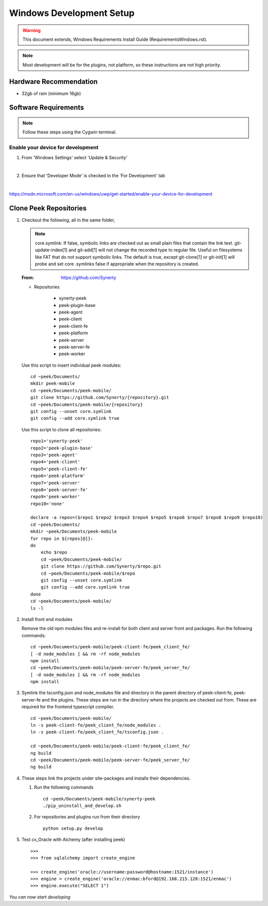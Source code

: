 =========================
Windows Development Setup
=========================

.. WARNING:: This document extends, Windows Requirements Install Guide
    (RequirementsWindows.rst).


.. NOTE:: Most development will be for the plugins, not platform, so these instructions
    are not high priority.


Hardware Recommendation
-----------------------

*  32gb of ram (minimum 16gb)

Software Requirements
---------------------

.. NOTE:: Follow these steps using the Cygwin terminal.

Enable your device for development
``````````````````````````````````

1.  From 'Windows Settings' select 'Update & Security'

    .. image:: windows_development_setup_screenshots/DevMode-UpdateSecurity.jpg

    |

2.  Ensure that 'Developer Mode' is checked in the 'For Development' tab

    .. image:: windows_development_setup_screenshots/DevMode-ForDevelopers.jpg

    |

`<https://msdn.microsoft.com/en-us/windows/uwp/get-started/enable-your-device-for-development>`_

Clone Peek Repositories
-----------------------

1.  Checkout the following, all in the same folder,

    .. NOTE:: core.symlink:  If false, symbolic links are checked out as small plain
        files that contain the link text. git-update-index[1] and git-add[1] will not
        change the recorded type to regular file. Useful on filesystems like FAT that
        do not support symbolic links.  The default is true, except git-clone[1] or
        git-init[1] will probe and set core .symlinks false if appropriate when the
        repository is created.

    :From: `<https://github.com/Synerty>`_

    *  Repositories

        *  synerty-peek

        *  peek-plugin-base

        *  peek-agent

        *  peek-client

        *  peek-client-fe

        *  peek-platform

        *  peek-server

        *  peek-server-fe

        *  peek-worker

    Use this script to insert individual peek modules: ::

            cd ~peek/Documents/
            mkdir peek-mobile
            cd ~peek/Documents/peek-mobile/
            git clone https://github.com/Synerty/{repository}.git
            cd ~peek/Documents/peek-mobile/{repository}
            git config --unset core.symlink
            git config --add core.symlink true

    Use this script to clone all repositories: ::

            repo1='synerty-peek'
            repo2='peek-plugin-base'
            repo3='peek-agent'
            repo4='peek-client'
            repo5='peek-client-fe'
            repo6='peek-platform'
            repo7='peek-server'
            repo8='peek-server-fe'
            repo9='peek-worker'
            repo10='none'

            declare -a repos=($repo1 $repo2 $repo3 $repo4 $repo5 $repo6 $repo7 $repo8 $repo9 $repo10)
            cd ~peek/Documents/
            mkdir ~peek/Documents/peek-mobile
            for repo in ${repos[@]}:
            do
                echo $repo
                cd ~peek/Documents/peek-mobile/
                git clone https://github.com/Synerty/$repo.git
                cd ~peek/Documents/peek-mobile/$repo
                git config --unset core.symlink
                git config --add core.symlink true
            done
            cd ~peek/Documents/peek-mobile/
            ls -l

2.  Install front end modules

    Remove the old npm modules files and re-install for both client and server front
    and packages.  Run the following commands: ::

            cd ~peek/Documents/peek-mobile/peek-client-fe/peek_client_fe/
            [ -d node_modules ] && rm -rf node_modules
            npm install
            cd ~peek/Documents/peek-mobile/peek-server-fe/peek_server_fe/
            [ -d node_modules ] && rm -rf node_modules
            npm install

3.  Symlink the tsconfig.json and node_modules file and directory in the parent
    directory of peek-client-fe, peek-server-fe and the plugins. These steps are run in
    the directory where the projects are checked out from. These are required for the
    frontend typescript compiler. ::

        cd ~peek/Documents/peek-mobile/
        ln -s peek-client-fe/peek_client_fe/node_modules .
        ln -s peek-client-fe/peek_client_fe/tsconfig.json .

        cd ~peek/Documents/peek-mobile/peek-client-fe/peek_client_fe/
        ng build
        cd ~peek/Documents/peek-mobile/peek-server-fe/peek_server_fe/
        ng build

4.  These steps link the projects under site-packages and installs their dependencies.

    1.  Run the following commands ::

            cd ~peek/Documents/peek-mobile/synerty-peek
            ./pip_uninstall_and_develop.sh

    2.  For repositories and plugins run from their directory ::

            python setup.py develop


5.  Test cx_Oracle with Alchemy (after installing peek) ::

        >>>
        >>> from sqlalchemy import create_engine

        >>> create_engine('oracle://username:password@hostname:1521/instance')
        >>> engine = create_engine('oracle://enmac:bford@192.168.215.128:1521/enmac')
        >>> engine.execute("SELECT 1")

*You can now start developing*
